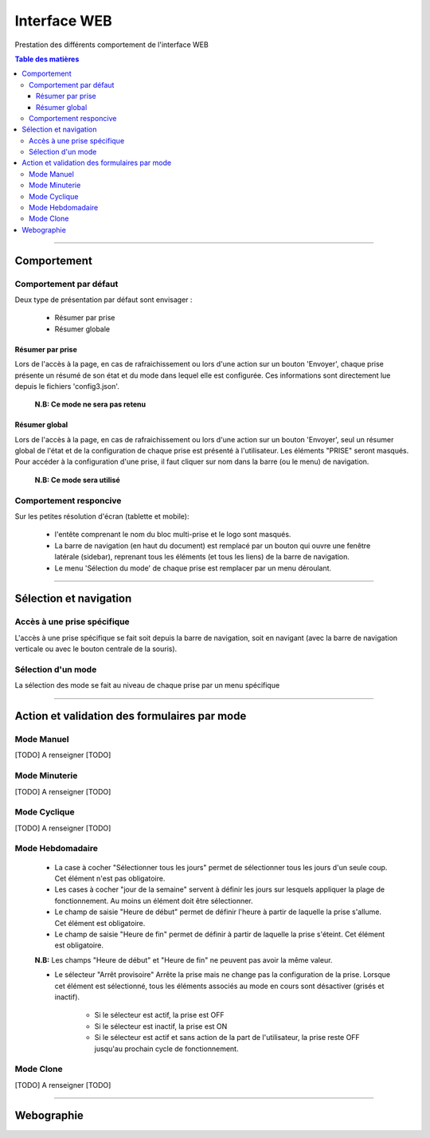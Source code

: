 =============
Interface WEB
=============

Prestation des différents comportement de l'interface WEB

.. contents:: Table des matières
    :backlinks: top

####

------------
Comportement
------------

Comportement par défaut
=======================

Deux type de présentation par défaut sont envisager :

    * Résumer par prise

    * Résumer globale

Résumer par prise
-----------------

Lors de l'accès à la page, en cas de rafraichissement ou lors d'une action sur un bouton 'Envoyer',
chaque prise présente un résumé de son état et du mode dans lequel elle est configurée. Ces
informations sont directement lue depuis le fichiers 'config3.json'.

    **N.B: Ce mode ne sera pas retenu**

Résumer global
--------------

Lors de l'accès à la page, en cas de rafraichissement ou lors d'une action sur un bouton 'Envoyer',
seul un résumer global de l'état et de la configuration de chaque prise est présenté à 
l'utilisateur. Les éléments "PRISE" seront masqués. Pour accéder à la configuration d'une prise, il 
faut cliquer sur nom dans la barre (ou le menu) de navigation.

    **N.B: Ce mode sera utilisé**

Comportement responcive
=======================

Sur les petites résolution d'écran (tablette et mobile):

    * l'entête comprenant le nom du bloc multi-prise et le logo sont masqués.

    * La barre de navigation (en haut du document) est remplacé par un bouton qui ouvre une fenêtre
      latérale (sidebar), reprenant tous les éléments (et tous les liens) de la barre de navigation.

    * Le menu 'Sélection du mode' de chaque prise est remplacer par un menu déroulant.

####

-----------------------
Sélection et navigation
-----------------------

Accès à une prise spécifique
============================

L'accès à une prise spécifique se fait soit depuis la barre de navigation, soit en navigant (avec la
barre de navigation verticale ou avec le bouton centrale de la souris).

Sélection d'un mode
===================

La sélection des mode se fait au niveau de chaque prise par un menu spécifique

####

---------------------------------------------
Action et validation des formulaires par mode
---------------------------------------------

Mode Manuel
===========

[TODO] A renseigner [TODO]

Mode Minuterie
==============

[TODO] A renseigner [TODO]

Mode Cyclique
=============

[TODO] A renseigner [TODO]

Mode Hebdomadaire
=================

    * La case à cocher "Sélectionner tous les jours" permet de sélectionner tous les jours d'un
      seule coup. Cet élément n'est pas obligatoire.

    * Les cases à cocher "jour de la semaine" servent à définir les jours sur lesquels appliquer la
      plage de fonctionnement. Au moins un élément doit être sélectionner.

    * Le champ de saisie "Heure de début" permet de définir l'heure à partir de laquelle la prise 
      s'allume. Cet élément est obligatoire.

    * Le champ de saisie "Heure de fin" permet de définir à partir de laquelle la prise s'éteint.
      Cet élément est obligatoire.

    **N.B:** Les champs "Heure de début" et "Heure de fin" ne peuvent pas avoir la même valeur.

    * Le sélecteur "Arrêt provisoire" Arrête la prise mais ne change pas la configuration de la
      prise. Lorsque cet élément est sélectionné, tous les éléments associés au mode en cours sont
      désactiver (grisés et inactif).

        - Si le sélecteur est actif, la prise est OFF

        - Si le sélecteur est inactif, la prise est ON

        - Si le sélecteur est actif et sans action de la part de l'utilisateur, la prise reste OFF
          jusqu'au prochain cycle de fonctionnement.

Mode Clone
==========

[TODO] A renseigner [TODO]

####

-----------
Webographie
-----------

.. target-notes::

